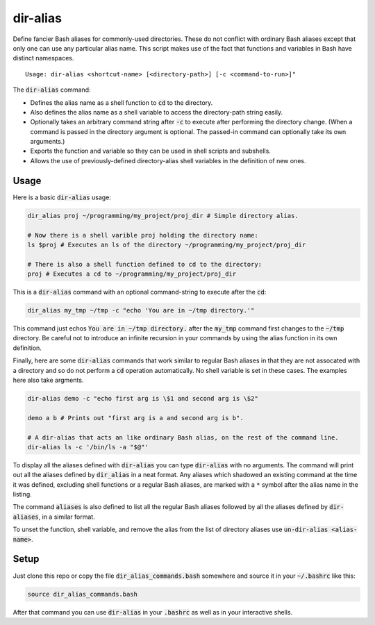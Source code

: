 .. default-role:: code

dir-alias
#########

Define fancier Bash aliases for commonly-used directories.  These do not
conflict with ordinary Bash aliases except that only one can use any particular
alias name.  This script makes use of the fact that functions and variables in
Bash have distinct namespaces.

::

   Usage: dir-alias <shortcut-name> [<directory-path>] [-c <command-to-run>]"

The `dir-alias` command:

* Defines the alias name as a shell function to `cd` to the directory.

* Also defines the alias name as a shell variable to access the directory-path
  string easily.

* Optionally takes an arbitrary command string after `-c` to execute after
  performing the directory change.  (When a command is passed in the directory
  argument is optional.  The passed-in command can optionally take its own
  arguments.)

* Exports the function and variable so they can be used in shell scripts and
  subshells.

* Allows the use of previously-defined directory-alias shell variables in the
  definition of new ones.

Usage
-----

Here is a basic `dir-alias` usage:

.. code-block:: bash

   dir_alias proj ~/programming/my_project/proj_dir # Simple directory alias.

   # Now there is a shell varible proj holding the directory name:
   ls $proj # Executes an ls of the directory ~/programming/my_project/proj_dir 

   # There is also a shell function defined to cd to the directory:
   proj # Executes a cd to ~/programming/my_project/proj_dir 

This is a `dir-alias` command with an optional command-string to execute after the `cd`:

.. code-block:: bash

   dir_alias my_tmp ~/tmp -c "echo 'You are in ~/tmp directory.'"

This command just echos `You are in ~/tmp directory.` after the `my_tmp`
command first changes to the `~/tmp` directory.  Be careful not to introduce an
infinite recursion in your commands by using the alias function in its own
definition.

Finally, here are some `dir-alias` commands that work similar to regular Bash
aliases in that they are not assocated with a directory and so do not perform a
`cd` operation automatically.  No shell variable is set in these cases.  The
examples here also take argments.

.. code-block:: bash

   dir-alias demo -c "echo first arg is \$1 and second arg is \$2"

   demo a b # Prints out "first arg is a and second arg is b".

   # A dir-alias that acts an like ordinary Bash alias, on the rest of the command line.
   dir-alias ls -c '/bin/ls -a "$@"'

To display all the aliases defined with `dir-alias` you can type `dir-alias`
with no arguments.  The command will print out all the aliases defined by
`dir_alias` in a neat format.  Any aliases which shadowed an existing command
at the time it was defined, excluding shell functions or a regular Bash
aliases, are marked with a ``*`` symbol after the alias name in the listing.

The command `aliases` is also defined to list all the regular Bash aliases
followed by all the aliases defined by `dir-aliases`, in a similar format.

To unset the function, shell variable, and remove the alias from the list of
directory aliases use `un-dir-alias <alias-name>`.

Setup
-----

Just clone this repo or copy the file `dir_alias_commands.bash` somewhere and
source it in your `~/.bashrc` like this:

.. code-block:: bash

   source dir_alias_commands.bash

After that command you can use `dir-alias` in your `.bashrc` as well as in your
interactive shells.

